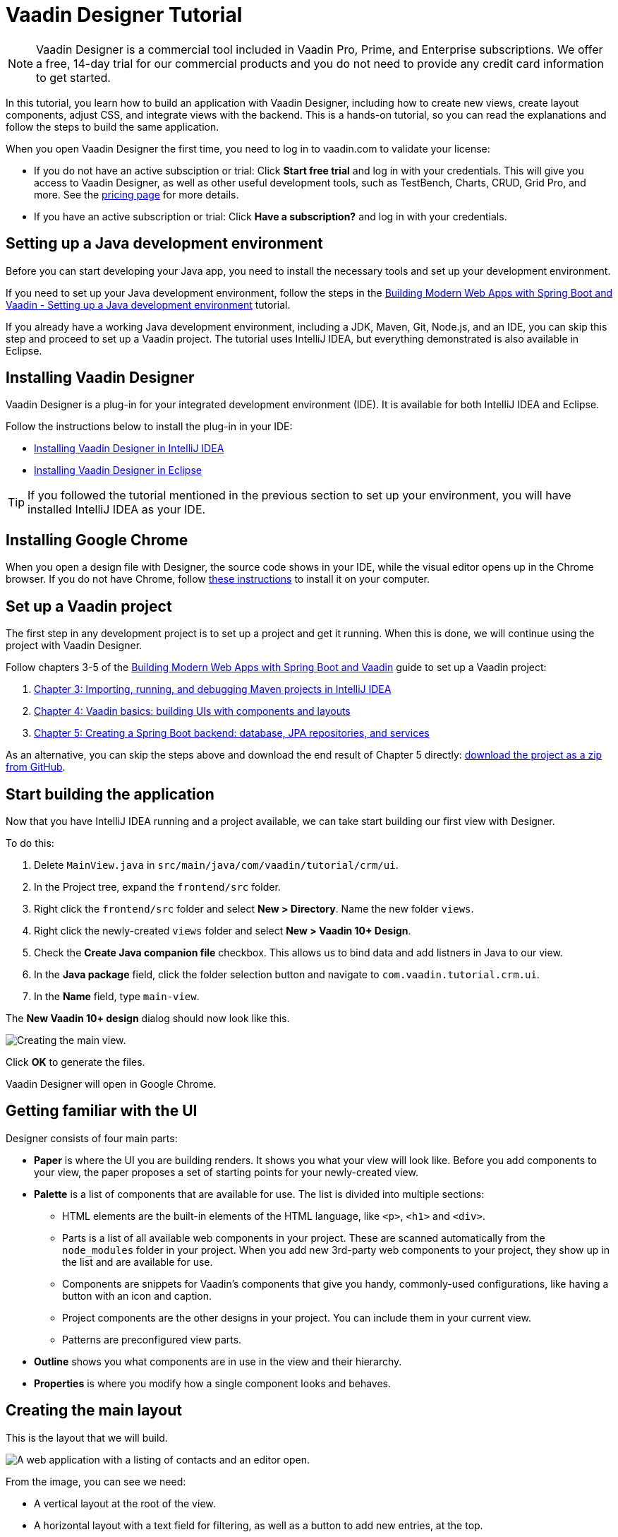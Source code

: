 = Vaadin Designer Tutorial

:type: text
:tags: Component, CSS, Java, Templating, Web Components, Layout
:description: This tutorial shows the first steps with Vaadin Designer. Learn to create components and views, and how to connect to a backend.
:repo: https://github.com/vaadin-learning-center/VaadinDesigner_01_Basics
:linkattrs:
:imagesdir: ./images
:related_tutorials:

NOTE: Vaadin Designer is a commercial tool included in Vaadin Pro, Prime, and Enterprise subscriptions. We offer a free, 14-day trial for our commercial products and you do not need to provide any credit card information to get started. 

In this tutorial, you learn how to build an application with Vaadin Designer, including how to create new views, create layout components, adjust CSS, and integrate views with the backend. This is a hands-on tutorial, so you can read the explanations and follow the steps to build the same application.

When you open Vaadin Designer the first time, you need to log in to vaadin.com to validate your license:

* If you do not have an active subsciption or trial: Click *Start free trial* and log in with your credentials. This will give you access to Vaadin Designer, as well as other useful development tools, such as TestBench, Charts, CRUD, Grid Pro, and more. See the https://vaadin.com/pricing[pricing page] for more details.

* If you have an active subscription or trial: Click *Have a subscription?* and log in with your credentials.

[#set-up-development-environment]
== Setting up a Java development environment

Before you can start developing your Java app, you need to install the necessary tools and set up your development environment. 

If you need to set up your Java development environment, follow the steps in the https://vaadin.com/learn/tutorials/modern-web-apps-with-spring-boot-and-vaadin/setting-up-a-java-development-environment[Building Modern Web Apps with Spring Boot and Vaadin - Setting up a Java development environment] tutorial.

If you already have a working Java development environment, including a JDK, Maven, Git, Node.js, and an IDE, you can skip this step and proceed to set up a Vaadin project. The tutorial uses IntelliJ IDEA, but everything demonstrated is also available in Eclipse.

[#install-designer]
== Installing Vaadin Designer

Vaadin Designer is a plug-in for your integrated development environment (IDE). It is available for both IntelliJ IDEA and Eclipse. 

Follow the instructions below to install the plug-in in your IDE: 

* https://vaadin.com/docs/v14/designer/getting-started/designer-installing-idea.html[Installing Vaadin Designer in IntelliJ IDEA]
* https://vaadin.com/docs/v14/designer/getting-started/designer-installing-eclipse.html[Installing Vaadin Designer in Eclipse]

TIP: If you followed the tutorial mentioned in the previous section to set up your environment, you will have installed IntelliJ IDEA as your IDE.

[#install-chrome]
== Installing Google Chrome

When you open a design file with Designer, the source code shows in your IDE, while the visual editor opens up in the Chrome browser. If you do not have Chrome, follow https://www.google.com/chrome/[these instructions] to install it on your computer.

[#set-up-vaadin-project]
== Set up a Vaadin project

The first step in any development project is to set up a project and get it running. When this is done, we will continue using the project with Vaadin Designer.  

Follow chapters 3-5 of the https://vaadin.com/learn/tutorials/modern-web-apps-with-spring-boot-and-vaadin[Building Modern Web Apps with Spring Boot and Vaadin] guide to set up a Vaadin project: 

. https://vaadin.com/learn/tutorials/modern-web-apps-with-spring-boot-and-vaadin/importing-running-and-debugging-a-java-maven-project-in-intellij-idea[Chapter 3: Importing, running, and debugging Maven projects in IntelliJ IDEA]
. https://vaadin.com/learn/tutorials/modern-web-apps-with-spring-boot-and-vaadin/vaadin-basics-components-and-layouts[Chapter 4: Vaadin basics: building UIs with components and layouts]
. https://vaadin.com/learn/tutorials/modern-web-apps-with-spring-boot-and-vaadin/spring-boot-backend-database-jpa-repositories-services[Chapter 5: Creating a Spring Boot backend: database, JPA repositories, and services]

As an alternative, you can skip the steps above and download the end result of Chapter 5 directly: https://github.com/vaadin-learning-center/crm-tutorial/archive/03-database-and-backend.zip[download the project as a zip from GitHub].

[#start-building]
== Start building the application

Now that you have IntelliJ IDEA running and a project available, we can take start building our first view with Designer.

To do this:

. Delete `MainView.java` in `src/main/java/com/vaadin/tutorial/crm/ui`.
. In the Project tree, expand the `frontend/src` folder.
. Right click the `frontend/src` folder and select *New > Directory*. Name the new folder `views`.
. Right click the newly-created `views` folder and select *New > Vaadin 10+ Design*.
. Check the *Create Java companion file* checkbox. This allows us to bind data and add listners in Java to our view. 
. In the *Java package* field, click the folder selection button and navigate to `com.vaadin.tutorial.crm.ui`.
. In the *Name* field, type `main-view`.

The *New Vaadin 10+ design* dialog should now look like this.

image::create-view.png[Creating the main view.]

Click *OK* to generate the files.

Vaadin Designer will open in Google Chrome.

[#getting-familiar-with-the-ui]
== Getting familiar with the UI
Designer consists of four main parts:

* *Paper* is where the UI you are building renders. It shows you what your view will look like. Before you add components to your view, the paper proposes a set of starting points for your newly-created view.

* *Palette* is a list of components that are available for use. The list is divided into multiple sections:

- HTML elements are the built-in elements of the HTML language, like `<p>`, `<h1>` and `<div>`.
- Parts is a list of all available web components in your project. These are scanned automatically from the `node_modules` folder in your project. When you add new 3rd-party web components to your project, they show up in the list and are available for use.
- Components are snippets for Vaadin's components that give you handy, commonly-used configurations, like having a button with an icon and caption. 
- Project components are the other designs in your project. You can include them in your current view.
- Patterns are preconfigured view parts.  

* *Outline* shows you what components are in use in the view and their hierarchy.

* *Properties* is where you modify how a single component looks and behaves.

[#create-the-main-layout]
== Creating the main layout
This is the layout that we will build.

image::app-complete.png[A web application with a listing of contacts and an editor open.]

From the image, you can see we need:

* A vertical layout at the root of the view.
* A horizontal layout with a text field for filtering, as well as a button to add new entries, at the top. 
* A horizontal layout for a grid of data entries and a form below. 

We'll disregard the form for now, as we will build it separately after adding the other components to the view.

[#add-the-components]
=== Adding the components

To add the components:

. On the paper, click *Vertical* to get a vertical layout as your starting point. Your view now constists of an empty layout.
. Find *Horizontal Layout Spacing* in the palette and drag it onto the vaadin-vertical-layout on the paper twice. You can use the search field at the top to find components easily.
. Find *Vaadin Text Field* in the palette and drag it onto the *first* vaadin-horizontal-layout.
. Find *Button* in the palette and drag it onto the *first* vaadin-horizontal-layout.
. Find *vaadin-grid* in the palette and drag it onto the *second* vaadin-horizontal-layout.

image::adding-all-the-components.png[Components added to the view.]

Our view does not look as planned yet, but it does have the components we need. We'll now continue to configure the components to get it looking like we want.

[#configure-main-layout]
=== Configuring the main layout
In the main layout, we need to add a bit of space between the components, as well as around the layout, to make it look better: 

. Select the top-level layout, by clicking anywhere in the empty space of the vertical layout.
. In the properties view, in the *Size and space* panel, open the *Padding* selector and select *M*. This adds some space around the main layout, giving the design room to "breath".
. In the same panel, open the *Spacing* selector and select *M*. This adds space between the toolbar and the grid.

image::configuring-the-main-layout.png[Spacing and padding added to the main layout.]

[#configure-toolbar]
=== Configuring the toolbar
For the toolbar, we need to configure a text field: 

. Select the text field.
. In the properties view, under attributes, find the *label* attribute and remove the value from it. We do not need a separate label as we have the description as the placeholder value for the field.
. In the properties view, under attributes, find the placeholder attribute and replace "Placeholder" with "Filter by name...".
. In the properties view, under attributes, find the clear-button-visible attribute and enable the checkbox. This gives the user an easy way to clear the filter.
. Select the button.
. In the properties view, find the text panel at the top and replace the default "Button" text with "Add contact".

image::configuring-the-toolbar.png[Toolbar has the correct texts.]

[#space-for-grid]
=== Make the Grid fill all the available space
To show as much data as possible, we want to give the Grid the rest of the screen space:

. Select the lower horizontal layout, vaadin-horizontal-layout. 
. In the properties view, in the *Size and space* panel find the width and height fields and choose "100%" in both. This expands the layout to take all the available space.
. Select the Grid, vaadin-grid.
. In the properties view, in the *Size and space* panel set the width and height fields to "100%". This gives all the space in the layout to the grid.

image::space-for-grid.png[Toolbar has the correct texts.]

Our main layout is now looking great, but it is still missing the form.

[#create-form]
== Creating the form
It is good to keep designs focused on one thing and split them up to smaller things if there starts to be too many focus areas in one view. Let's create the form for the view in an own design. In it we want to create a Form Layout for editing a single contact's information.

[#form-create-design]
=== Create a new Design for the form

. Switch back to IntelliJ IDEA.
. In the Project window, right click on the `frontend/src/views` folder. Select New > Vaadin 10+ Design.
. Check the "Create Java companion file" checkbox. This will allow us to bind data and add listners in Java to our view. 
. Verify that the Java package is `com.vaadin.tutorial.crm.ui`.
. In the "Name" field, type `contact-form`.
. Press ok to generate the files.
. The design opens up in the browser. In the Palette view, Search for "vaadin-form". Drag vaadin-form-layout on top of the drop section in the canvas.

image::form-create-design.png[New design for the form.]

Our form component will have:

* Text fields for the first and last name.
* An email field.
* Two select fields: one to select the company and the other to select the contact status.

[#form-add-text-fields]
=== Add two text fields for the name

. Find "Vaadin Text Field" in the palette.  Drag "Vaadin Text Field" twice, on top of vaadin-form-layout.
. Select the first vaadin-text-field in the design. In the properties view, go to the attributes panel. Find the label attribute and replace the text with "First name". Find the placeholder attribute and remove the value.
. Select the second vaadin-text-field in the design. In the properties view, go to the attirubtes panel. Find the label attribute and replace the text with "Last name". Find the placeholder attribute and remove the value.

NOTE: If your paper is wide, the text fields will line up horizontally. You can make the paper narrower by dragging its left or right edge. When the paper is narrow enough, the form fields will stack vertically. This behaviour comes from vaadin-form-layout which, by default, arranges its fields into one or two columns depending on its width.

[#form-add-email-field]
=== Add the email field

. Find "vaadin-email-field" in the palette.  Drag it on top of the vaadin-form-layout.
. In the properties view, go to the attirubtes panel. Find the label attribute and type in "Email".

[#form-add-combo-boxes]
=== Add company and status fields

. Find "vaadin-combo-box" in the palette.  Drag it, twice, on top of the vaadin-form-layout.
. Select the first vaadin-combo-box in the design. In the properties view, go to the attirubtes panel. Find the label attribute and add the value "Company".
. Select the first vaadin-combo-box in the design. In the properties view, go to the attirubtes panel. Find the label attribute and add the value "Status".

[#form-add-buttons]
=== Add buttons

We want to add buttons for save, delete and close to the form. Save is the primary action and should be highlighted. Delete can be a dangerous action and should be marked as error. Close button is not an important action and can be downlplayed with a tertiary styling.

. Find "Horizontal Layout Spacing" in the palette.  Drag it on top of the vaadin-form-layout.
. Find the Vaadin button -section in the palette.  Under it drag three different buttons on top of the horizontal layout. First a "Primary Button", then a "Primary Error Button" next to it, and finally a "Tertiary Button" next to it.
. Select the Primary button. Replace the text of the button to "Save".
. Select the Primary Error button. Replace the text of the button to "Delete". 
. Under Attributes, change the theme attribute from "primary error" to "error".
. Select the Tertiary button. Replace the text of the button to "Close".

Now our form is done.

image::form-create-design-finished.png[Finished form.]

[#add-form-to-main-view]
== Add the form to the main view

We can go back to our main view and add the contact form next to the Grid. You should have the `main-view` design open in a second tab in Chrome. If you do not, reopen the `main-view.js` file again in IntelliJ IDEA.

In the palette, there is now a section called Project Components. Under it are listed other designs that you have created. By dragging from there, you can embed other designs into the one that is currently open.

. With `main-view` Designer open, locate contact-form in Project Components in the palette.
. Drag contact-form on top of the second vaadin-horizontal-layout.

image::add-form-to-main-view.png[Form embedded in main view.]

[#size-grid-and-form]
=== Sizing grid and form

We want to give most of the space to the grid. We will use flex sizing for it, to give a 2:1 ratio between the grid and the form.

. Select vaadin-grid. Under properties view, under the Attributes panel, find the style attribute. Add to the end of the value "flex: 2;".
. Select contact-form. Under properties view, under the Attributes panel, find the style attribute. Set the value to "flex: 1;".

Now our layout is done.

image::size-grid-and-form.png[Form embedded in main view.]

[#add-route-to-main-view]
== Add the route to the main view

As we replaced the MainView with our own, it doesn't have a route annotation anymore. Let's add back the root route to point towards MainView.

. Switch back to IntelliJ IDEA
. Expand the package `src/main/java/com.vaadin.tutorial.crm.ui` and open the file `MainView.java`.
. Add `@Route("")` annotation to the top MainView class.

Our `MainView` class should now look like this:

.`*MainView.java*`
[source,java]
----
@Tag("main-view")
@JsModule("./src/views/main-view.js")
@Route("") <1>
public class MainView extends PolymerTemplate<MainView.MainViewModel> {
    // The rest of the file is omitted from the code snippet
}
----
<1> Route annotation mapping http://localhost:8080/ to MainView

[#layout-finished-run-the-project]
== Run the project

Let's run the project and see how the new layout looks like.

The easiest way to run the project for the first time is to:

. Open the Application Java class in `src/main/java/com/vaadin/tutorial/crm/Application.java`
. Click the green play button next to the line that starts with "public class Application".
+
image::running-the-app-for-the-first-time.png[Running the project from the Application class.]

This will start the application, as well as automatically add a run configuration for it into IntelliJ IDEA. Later, when you want to run or restart the application, you can build, run/restart, stop and debug the application from IDEA's toolbar:

image::intellij-toolbar-run-configurations.png[Running the project from the toolbar.]

When the build is finished, and the application is running, point your browser towards `http://localhost:8080/` to see the result.

image::layout-finished-run-the-project.png[The application running in the browser.]

[#java-connect]
== Connect your view to Java 

When building a view with Designer, you have two main files per view. One is the template file `main-view.js`, where you lay out the components and define everything that is static. The other part is `MainView.java`, which uses the template and adds UI logic as well as configures all parts that are dynamic. We call this file as the companion file for the template. When we created the views earlier in this tutorial, in the "New Vaadin 10+ Design" dialog, we checked the field "Create Java Componanion file". That gave us the files `MainView.java` and `ContactForm.java`. Adding Java code to your views will not be visible in the template when run in Designer, but it will be used when you run your application.

For the main view, in the companion file, we need to

. load data to the Grid
. filter data based on the text field
. populate the contact form when user selects a row in the grid
. enable adding new contacts using the "Add contact" button

In the contact form, we need to

. bind fields with a contact object given by the main view
. implement the buttons save, delete and close.

Let's start with loading data into the Grid.

[#java-export-components]
=== Export components to Java

Next up we will export the components that needs data or interaction to Java. For that we have to tell Designer which components we want to have available from Java code. For the main view, we need the Grid for showing data, the text field for filtering and the button for adding new contacts.

. Open `main-view.js` in Designer.
. Select the "Filter by name..." text field.
. In properties view, under the attributes panel, find the attribute id. Give the text field the id "filterText". This is what the component will be called in the Java companion file.
. In the outline, hover your mouse above the selected vaadin-text-field. A button will appear on the same row to allow you to connect the component to Java. Click on the icon. The field is now available from Java code.
+
image::connect-text-field-to-java.png[Connect the text field to java using the outline.]
. In the same way, select the button, give it an id called "addContactButton", and click on the connect icon.
. In the same way, select the grid, give it an id called "grid", and click on the connect icon.

You should now have all the fields available from Java code. Let's go check it out.

. Go back to IntelliJ IDEA.
. Open the class `src/main/java/com.vaadin.tutorial.crm.ui.MainView`.

.`*MainView.java*`
[source,java]
----
@Tag("main-view")
@JsModule("./src/views/main-view.js")
@Route("")
public class MainView extends PolymerTemplate<MainView.MainViewModel> {

    @Id("filterText") <1>
    private TextField filterText; <2>
    @Id("addContactButton")
    private Button addContactButton; <3>
    @Id("grid")
    private Grid grid; <4>

    /**
     * Creates a new MainView.
     */
    public MainView() {
        // You can initialise any data required for the connected UI components here.
    }

    /**
     * This model binds properties between MainView and main-view
     */
    public interface MainViewModel extends TemplateModel {
        // Add setters and getters for template properties here.
    }
}
----
<1> Field are connected to the template id with a `@Id("identifer")` annotation
<2> The text field, with same name as id, and correct Java class
<3> The button
<4> The grid

[#java-data-to-grid]
=== Add data into the grid

Let's start by loading data from the backend and showing them in the grid. First task would be to configure the columns. We want to show contacts, and from each contact first name, last name, email and status.

We take advantage of Spring’s dependency injection to get hold of the back end service, by adding it as a parameter to the constructor. Spring passes it in when MainView is created.

.`*MainView.java*`
[source,java]
----

public class MainView extends PolymerTemplate<MainView.MainViewModel> {

    @Id("filterText")
    private TextField filterText;
    @Id("addContactButton")
    private Button addContactButton;
    @Id("grid")
    private Grid<Contact> grid; <1>

    private ContactService contactService; <2>

    /**
     * Creates a new MainView.
     */

    public MainView(ContactService contactService) { <3>
        this.contactService = contactService; <4>
        // You can initialise any data required for the connected UI components here.
        grid.addColumn(Contact::getFirstName).setHeader("First name"); <5>
        grid.addColumn(Contact::getLastName).setHeader("Last name");
        grid.addColumn(Contact::getEmail).setHeader("Email");
        grid.addColumn(Contact::getStatus).setHeader("Status");
        grid.addColumn(contact -> {  <6>
            Company company = contact.getCompany();
            return company == null ? "-" : company.getName();
        }).setHeader("Company");
        grid.getColumns().forEach(col -> col.setAutoWidth(true)); <7>
        updateList();
    }

    private void updateList() {
        grid.setItems(contactService.findAll()); <8>
    }

    /**
     * This model binds properties between MainView and main-view
     */
    public interface MainViewModel extends TemplateModel {
        // Add setters and getters for template properties here.
    }
}
----
<1> Add bean type as type parameter to the grid
<2> A field for storing the service for future access
<3> Spring passes in the service when the view is created
<4> The passed reference to the service is stored in the field
<5> Columns to grid are added and configured
<6> A custom column is created for fetching the name of the company the contact belongs to.
<7> All columns are configured to be sized based on the content of the columns
<8> Items are fetched from the service and passed to the Grid

Now, <<#layout-finished-run-the-project, run the application>>, or if it was already running, restart it. The Grid shows the contacts from the service.

image::grid-populated-run-the-project.png[Grid configured and populated with items from the service.]

[#java-enable-filtering]
=== Enable filtering

We would like to filter the grid based on first name and last name when the user types in a value in the filter textfield. For that, we need a value change listener to the textfield, and we need to pass the value of the text field to the contact service. The contact service and repository don't support filtering right now, so we need to add that support as well.

Let's start with changing `MainView`.

.`*MainView.java*`
[source,java]
----
public class MainView extends PolymerTemplate<MainView.MainViewModel> {

    // Fields omitted
    ...

    public MainView(ContactService contactService) {
        this.contactService = contactService;
        // You can initialise any data required for the connected UI components here.
        grid.addColumn(Contact::getFirstName).setHeader("First name");
        grid.addColumn(Contact::getLastName).setHeader("Last name");
        grid.addColumn(Contact::getEmail).setHeader("Email");
        grid.addColumn(Contact::getStatus).setHeader("Status");
        grid.addColumn(contact -> {
            Company company = contact.getCompany();
            return company == null ? "-" : company.getName();
        }).setHeader("Company");
        grid.getColumns().forEach(col -> col.setAutoWidth(true));

        updateList();

        filterText.setValueChangeMode(ValueChangeMode.LAZY); <1>
        filterText.addValueChangeListener(e -> updateList()); <2>
    }

    private void updateList() {
        grid.setItems(contactService.findAll(filterText.getValue())); <3>
    }

    // Template model omitted
    ...
}
----

<1> Put text field value changes into lazy mode, so that we don't query the database on each keystroke
<2> Add value change listener to text field that tells the grid items to be updated
<3> Pass the value of the text field to the service `findAll` method. This will not compile yet as the method does not exist.

The contact service does not have a `findAll` method that takes a filter String as a parameter, so let's add one.

.`*ContactService.java*`
[source,java]
----
public List<Contact> findAll() { <1>
    return contactRepository.findAll();
}

public List<Contact> findAll(String stringFilter) { <2>
    if (stringFilter == null || stringFilter.isEmpty()) {
        return contactRepository.findAll();
    } else {
        return contactRepository.search(stringFilter);
    }
}
----

<1> Existing findAll method that we do not need to touch
<2> New method for filtering based on String

Finally, we need to add the method to search contacts to `ContactRepository`.

.`*ContactRepository.java*`
[source,java]
----
public interface ContactRepository extends JpaRepository<Contact, Long> {
    @Query("select c from Contact c " +
            "where lower(c.firstName) like lower(concat('%', :searchTerm, '%')) " +
            "or lower(c.lastName) like lower(concat('%', :searchTerm, '%'))")
    List<Contact> search(@Param("searchTerm") String searchTerm);
}
----

Run the application. Now the Grid is searchable based on name with the help of the text field.

image::grid-filtered-run-the-project.png[Grid filtered based on text field contents.]

[#java-contact-form]
== Implement the contact form

Now that the work with the grid is complete, let's turn our attention to the contact form.

We want the following behaviour:
. The form is hidden when it is not needed
. The form can be used to edit or delete an existing contact
. The form can be used to add a new contact

Let's start by hiding the form.

[#java-hiding-the-form]
=== Hiding the form

The `MainView` class knows when the form is needed. So, we'll use that to hide and show the form.

First, we'll connect the form to the MainView class, and then call setVisible on the form to hide it.

. Open `main-view` in Designer.
. Select the contact form.
. Give the contact form an id with value "form".
. Click the java connection icon for contact-form in the outline.

The contact form is now accessible from the `MainView` class.

Now, open the `MainView` class and do the following changes to hide the form initially.

.`*MainView.java*`
[source,java]
----
public class MainView extends PolymerTemplate<MainView.MainViewModel> {

    // Previous fields omitted

    @Id("form")
    private ContactForm form; <1>

    public MainView(ContactService contactService) {
      // Previous lines omitted

      closeEditor(); <2>
    }

    private void closeEditor() { <3>
      form.setVisible(false);
    }

    // Rest of the class omitted
}
----

<1> Field created by Designer.
<2> Call closeEditor on the last line of constructor to initially hide the form.
<3> A new method that calls `setVisible` to close the form.

WARNING: Unfortunately, a https://github.com/vaadin/flow/issues/8256[bug] prevents `setVisible` from working correctly in our case. A workaround is presented below. Without the workaround, the form won't be hidden.

To work around the https://github.com/vaadin/flow/issues/8256[bug]:
. Open `contact-form.js` in IntelliJ IDEA.
. Edit the source by adding the following CSS rule into the style element.

.`*contact-form.js*`
[source,javascript]
----
    static get template() {
        return html`
<style include="shared-styles">
                :host {
                    display: block;
                    height: 100%;
                }
                /* Workaround for https://github.com/vaadin/flow/issues/8256 */
                :host([hidden]) { <1>
                  display: none !important;
                }
            </style>
`;
    }
----
<1> CSS that will be applied when the hidden attribute is present on the contact-form element.

Now, the contact form will be hidden when the application is started.

image::form-hidden-run-the-project.png[Form hidden when initially starting the application.]

Next, we'll open the form when a contact is selected in the grid, and pass that contact to the form.

[#java-open-form-with-selected]
== Opening the form with selected contact

When the user clicks on a contact in the grid, the contact becomes selected. At that point, we want to open the form and fill the form with the contact's data. Let's start by listening for selection event in the grid, and in the event, passing the contact to the form.

.`*MainView.java*`
[source,java]
----
public class MainView extends PolymerTemplate<MainView.MainViewModel> {
    // Omitted

    public MainView(ContactService contactService) {

        // Omitted

        grid.getColumns().forEach(col -> col.setAutoWidth(true));
        grid.asSingleSelect().addValueChangeListener(event ->
                editContact(event.getValue())); <1>

        // Omitted
    }

    private void editContact(Contact contact) { <2>
        if (contact == null) {
            closeEditor();
        } else {
            form.setContact(contact); <3>
            form.setVisible(true);
        }
    }

    // Omitted
}
----

<1> Add listener for selection change in grid.
<2> A new method to show or hide the form depending on whether there's a selection or not.
<3> Pass the contact to the form. This is a new method that needs to be added to ContactForm.

Let's add `setContact` method to `ContactForm`. For now, it is sufficient that the project compiles, so we'll leave the method empty. It will be implemented in the next section.

.`*ContactForm.java*`
[source,java]
----
public class ContactForm extends PolymerTemplate<ContactForm.ContactFormModel> {
    // Omitted

    public void setContact(Contact contact) { <1>
        // to be implemented
    }

    // Omitted
}
----

<1> Add a method to set the contact. This will be implemented shortly.

If you run the application now, you'll see that when you select a contact the form will be opened. And, if you click on the selected contact, it becomes deselected and the form is closed. The form remains empty, though, because we didn't bind its fields to the given contact just yet. 

Next, let's populate the form with the selected contact's details.

[#java-add-binder-to-contact-form]
=== Adding a binder

To make the contact's details visible and editable in the form, we will need to bind the contact bean to the form. This can be done by using a binder object. We'll use a validating binder that gives us simple validation based the member fields of the contact bean.

First, let's add the binder to the `ContactForm` class and use it to bind the given contact's fields to the form.

.`*ContactForm.java*`
[source,java]
----
// Other fields omitted
Binder<Contact> binder = new BeanValidationBinder<>(Contact.class); <1>

public ContactForm() {
    binder.bindInstanceFields(this); <2>
}

public void setContact(Contact contact) {
    binder.setBean(contact); <3>
}
----
<1> `BeanValidationBinder` is a `Binder` that is aware of bean validation annotations. By passing it the `Contact.class`, we define the type of object we are binding to.
<2> `bindInstanceFields` matches fields in `Contact` and `ContactForm` based on their names.
<3> Set the given contact to the binder.

The binder will look for fields in the `Contact` class and in `ContactForm` and bind those whose names match.

WARNING: If you run the application now, the binder will throw an exception because it won't find a single field to bind to. We'll add the fields shortly using Designer.

Next, let's add the fields that the binder can bind to.

[#java-connect-contact-form-fields]
== Connecting the fields from contact-form

To make it possible for the binder to bind a contact bean's fields to the form fields, the fields must be present as members in the ContactForm class. We can add the fields to the class using Designer. We'll need to be careful with naming the fields because the binder works by matching the bean and field names. The bean contains fields called: `firstName`, `lastName`, `email`, `company`, and `status`. When we connect the fields from `contact-form`, we need to use these exact names.

. Open `contact-form` in Designer
. Connect the first name field with id "firstName" by selecting the field for first name, giving it the id "firstName" and connecting it using the outline.
. Connect the last name field with id "lastName".
. Connect the email field with id "email".
. Connect the company field with id "company".
. Connect the status field with id "status".

image::form-connect-fields-designer.png[Connect the form fields in Designer.]

When done with Designer, you should have the following fields in the `ContactForm` class:

.`*ContactForm.java*`
[source,java]
----
    @Id("firstName")
    private TextField firstName;
    @Id("lastName")
    private TextField lastName;
    @Id("email")
    private EmailField email;
    @Id("company")
    private ComboBox<String> company;
    @Id("status")
    private ComboBox<String> status;
----

Now, this will again raise an exception when run, because the types of the combo boxes do not match the types in the `Contact` bean. Let's fix the types by editing them directly in the Java file:

.`*ContactForm.java*`
[source,java]
----
    @Id("company")
    private ComboBox<Company> company;
    @Id("status")
    private ComboBox<Contact.Status> status;
----

There's a couple more things to fix. One is the texts you see in the company combo box. Currently, the contact object is printed as the value of the combo box. Instead of the object, we want to see the name of the company. The other issue is that the items in the combo boxes are yet to be set. We can get the companies from the `CompanyService`, and the statuses from the `Status` enumeration.

Here's the full `ContactForm` class that implements the above changes.

.`*ContactForm.java*`
[source,java]
----
public class ContactForm extends PolymerTemplate<ContactForm.ContactFormModel> {

    Binder<Contact> binder = new BeanValidationBinder<>(Contact.class);
    @Id("firstName")
    private TextField firstName;
    @Id("lastName")
    private TextField lastName;
    @Id("email")
    private EmailField email;
    @Id("company")
    private ComboBox<Company> company;
    @Id("status")
    private ComboBox<Contact.Status> status;

    public ContactForm(CompanyService companyService) { <1>
        binder.bindInstanceFields(this);

        company.setItems(companyService.findAll()); <2>
        company.setItemLabelGenerator(Company::getName); <3>
        status.setItems(Contact.Status.values()); <4>
    }

    public void setContact(Contact contact) {
        binder.setBean(contact);
    }

    // TemplateModel omitted
}
----
<1> Add `companyService` as parameter. Spring framework will inject it here.
<2> Set the company combo box items by getting them from the service.
<3> Set item label generator so that we see company names in the combo box instead of company objects.
<4> Set the items of the status combo box.

When the app is run now, there are no exceptions, and all form fields are filled correctly, and items in the combo boxes are populated.

image::form-populated-run-the-project.png[Form populated with the selected contact's details.]

Next, we'll need to make the changes we make in the form to persist.

== Adding, saving and deleting contacts

So far, we've only displayed existing contact data in the application without the ability to add or modify them.

In this section, we'll make adding and modifying contacts work.

First, let's make the Save, Delete and Close buttons work in the contact form. To add functionality to the buttons, we'll first need to make them available in the `ContactForm` class using Designer.

. Open `contact-form` in Designer
. Select the save button. Give it the id "save", and connect using the outline.
. Select the delete button. Give it the id "delete", and connect using the outline.
. Select the close button. Give it the id "close", and connect using the outline.

Now you've added the following fields to `ContactForm`.

.`*ContactForm.java*`
[source,java]
----
    @Id("save")
    private Button save;
    @Id("delete")
    private Button delete;
    @Id("close")
    private Button close;
----

When any of the above buttons is pressed, we want to execute the corresponding action. In order to not add a circular dependency between MainView and ContactForm, and to keep ContactForm reusable, we'll make ContactForm to send an event on a button press. `MainView` will capture the events and perform the actual actions.

Vaadin comes with an event-handling system for components. We’ve already used it to listen to value-change events from the filter text field. We want the form component to have a similar way of letting `MainView` know what is happening in the form.

To do this, add the following event definitions at the end of the `ContactForm` class:

.`*ContactForm.java*`
[source,java]
----
// Events
public static abstract class ContactFormEvent extends ComponentEvent<ContactForm> {
  private Contact contact;

  protected ContactFormEvent(ContactForm source, Contact contact) { <1>
    super(source, false);
    this.contact = contact;
  }

  public Contact getContact() {
    return contact;
  }
}

public static class SaveEvent extends ContactFormEvent {
  SaveEvent(ContactForm source, Contact contact) {
    super(source, contact);
  }
}

public static class DeleteEvent extends ContactFormEvent {
  DeleteEvent(ContactForm source, Contact contact) {
    super(source, contact);
  }

}

public static class CloseEvent extends ContactFormEvent {
  CloseEvent(ContactForm source) {
    super(source, null);
  }
}

public <T extends ComponentEvent<?>> Registration addListener(Class<T> eventType,
    ComponentEventListener<T> listener) { <2>
  return getEventBus().addListener(eventType, listener);
}
----
<1> `ContactFormEvent` is a common superclass for all the events. It contains the contact that was edited or deleted.
<2> The `addListener` method uses Vaadin’s event bus to register the custom event types. Select the `com.vaadin` import for `Registration` if IntelliJ IDEA asks.

With the above events, we can now implement the click listeners. Add the following to the `ContactForm` class:

.`*ContactForm.java*`
[source,java]
----
    public ContactForm(CompanyService companyService) {
        // Omitted

        save.addClickListener(e -> validateAndSave()); <1>
        delete.addClickListener(e -> fireEvent(new DeleteEvent(this, binder.getBean()))); <2>
        close.addClickListener(e -> fireEvent(new CloseEvent(this))); <3>
        
        binder.addStatusChangeListener(e -> save.setEnabled(binder.isValid())); <4>
    }

    private void validateAndSave() {
        if (binder.isValid()) { <5>
            fireEvent(new SaveEvent(this, binder.getBean()));
        }
    }
----
<1> The save button calls the `validateAndSave` method
<2> The delete button fires a `delete` event and passes the currently-edited contact.
<3> The cancel button fires a `close` event.
<4> Validates the form every time it changes. If it is invalid, it disables the save button to avoid invalid submissions.
<5> Only fires a `save` event if the form is valid.

Now, the events are sent. Next, we'll need to listen to and handle them in `MainView`.

Add the following changes to `MainView` to handle the contact form events, as well as the still missing "add contact" button click:

.`*MainView.java*`
[source,java]
----
    public MainView(ContactService contactService) {
        // omitted

        form.addListener(ContactForm.SaveEvent.class, this::saveContact); <1>
        form.addListener(ContactForm.DeleteEvent.class, this::deleteContact); <2>
        form.addListener(ContactForm.CloseEvent.class, e -> closeEditor()); <3>

        addContactButton.addClickListener(e -> editContact(new Contact())); <4>
    }

    private void saveContact(ContactForm.SaveEvent event) { <5>
        contactService.save(event.getContact());
        updateList();
        closeEditor();
    }

    private void deleteContact(ContactForm.DeleteEvent event) { <6>
        contactService.delete(event.getContact());
        updateList();
        closeEditor();
    }

    private void closeEditor() {
        form.setVisible(false);
        grid.asSingleSelect().clear(); <7>
    }
----
<1> Call `saveContact` when `save` event received from the contact form.
<2> Call `deleteContact` when `delete` event received from the contact form.
<3> Close the form when close event received from the contact form.
<4> Handle add button click by opening the form with a new `Contact` object.
<5> A new method to save the contact to the service, refresh the grid, and close the form.
<6> A new method to delete the contact to the service, refresh the grid, and close the form.
<7> Clear selection when closing from the form to keep behaviour consistent.

Congratulations, you have now completed the tutorial!

You can find the complete source code of this tutorial on https://github.com/vaadin-learning-center/crm-tutorial/tree/designer-tutorial[GitHub].

You can find more information about Vaadin Designer, Vaadin, and Spring Boot here:
https://spring.io/projects/spring-boot#learn[Spring Boot documentation]
https://vaadin.com/docs/index.html[Vaadin documentation]
https://vaadin.com/docs/v14/designer/getting-started/designer-overview.html[Vaadin Designer documentation]

Please let us know what you thought of the Vaadin Designer tutorial and if you have ideas for other Designer related topics you want us to cover. You can reach us on Twitter, through Vaadin Designer Help menu, or by posting a comment below.
